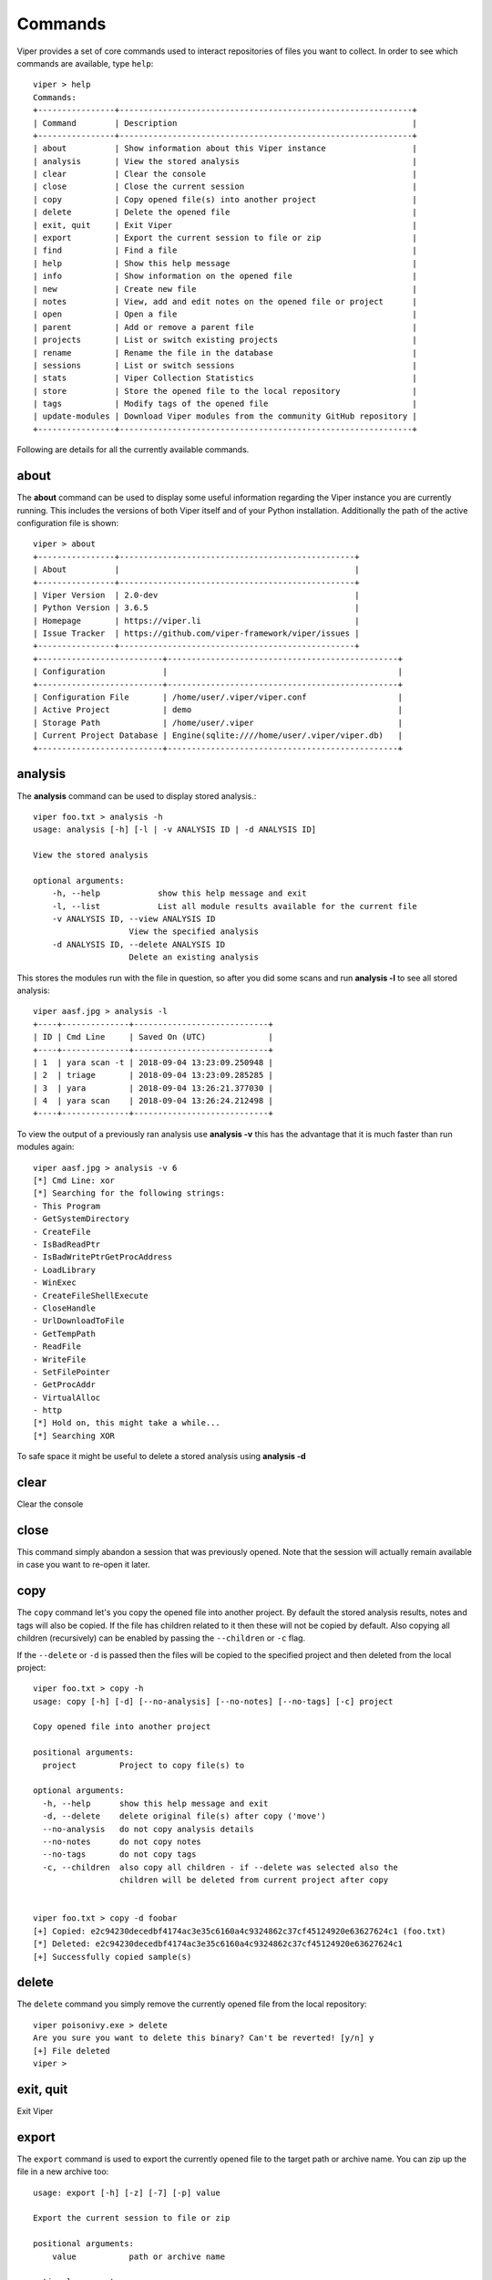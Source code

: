 ========
Commands
========

Viper provides a set of core commands used to interact repositories of files you want to collect. In order to see which commands are available, type ``help``::

    viper > help
    Commands:
    +----------------+-------------------------------------------------------------+
    | Command        | Description                                                 |
    +----------------+-------------------------------------------------------------+
    | about          | Show information about this Viper instance                  |
    | analysis       | View the stored analysis                                    |
    | clear          | Clear the console                                           |
    | close          | Close the current session                                   |
    | copy           | Copy opened file(s) into another project                    |
    | delete         | Delete the opened file                                      |
    | exit, quit     | Exit Viper                                                  |
    | export         | Export the current session to file or zip                   |
    | find           | Find a file                                                 |
    | help           | Show this help message                                      |
    | info           | Show information on the opened file                         |
    | new            | Create new file                                             |
    | notes          | View, add and edit notes on the opened file or project      |
    | open           | Open a file                                                 |
    | parent         | Add or remove a parent file                                 |
    | projects       | List or switch existing projects                            |
    | rename         | Rename the file in the database                             |
    | sessions       | List or switch sessions                                     |
    | stats          | Viper Collection Statistics                                 |
    | store          | Store the opened file to the local repository               |
    | tags           | Modify tags of the opened file                              |
    | update-modules | Download Viper modules from the community GitHub repository |
    +----------------+-------------------------------------------------------------+

Following are details for all the currently available commands.


about
=====

The **about** command can be used to display some useful information regarding the Viper instance you are currently running. This includes the versions of both Viper itself and of your Python installation. Additionally the path of the active configuration file is shown::


    viper > about
    +----------------+-------------------------------------------------+
    | About          |                                                 |
    +----------------+-------------------------------------------------+
    | Viper Version  | 2.0-dev                                         |
    | Python Version | 3.6.5                                           |
    | Homepage       | https://viper.li                                |
    | Issue Tracker  | https://github.com/viper-framework/viper/issues |
    +----------------+-------------------------------------------------+
    +--------------------------+------------------------------------------------+
    | Configuration            |                                                |
    +--------------------------+------------------------------------------------+
    | Configuration File       | /home/user/.viper/viper.conf                   |
    | Active Project           | demo                                           |
    | Storage Path             | /home/user/.viper                              |
    | Current Project Database | Engine(sqlite:////home/user/.viper/viper.db)   |
    +--------------------------+------------------------------------------------+


analysis
========

The **analysis** command can be used to display stored analysis.::

    viper foo.txt > analysis -h
    usage: analysis [-h] [-l | -v ANALYSIS ID | -d ANALYSIS ID]

    View the stored analysis

    optional arguments:
        -h, --help            show this help message and exit
        -l, --list            List all module results available for the current file
        -v ANALYSIS ID, --view ANALYSIS ID
                        View the specified analysis
        -d ANALYSIS ID, --delete ANALYSIS ID
                        Delete an existing analysis
                        
This stores the modules run with the file in question, so after you did some scans and run **analysis -l** to see all stored analysis::

    viper aasf.jpg > analysis -l
    +----+--------------+----------------------------+
    | ID | Cmd Line     | Saved On (UTC)             |
    +----+--------------+----------------------------+
    | 1  | yara scan -t | 2018-09-04 13:23:09.250948 |
    | 2  | triage       | 2018-09-04 13:23:09.285285 |
    | 3  | yara         | 2018-09-04 13:26:21.377030 |
    | 4  | yara scan    | 2018-09-04 13:26:24.212498 |
    +----+--------------+----------------------------+

To view the output of a previously ran analysis use **analysis -v** this has the advantage that it is much faster than run modules again::

    viper aasf.jpg > analysis -v 6
    [*] Cmd Line: xor
    [*] Searching for the following strings:
    - This Program
    - GetSystemDirectory
    - CreateFile
    - IsBadReadPtr
    - IsBadWritePtrGetProcAddress
    - LoadLibrary
    - WinExec
    - CreateFileShellExecute
    - CloseHandle
    - UrlDownloadToFile
    - GetTempPath
    - ReadFile
    - WriteFile
    - SetFilePointer
    - GetProcAddr
    - VirtualAlloc
    - http
    [*] Hold on, this might take a while...
    [*] Searching XOR

To safe space it might be useful to delete a stored analysis using **analysis -d**

clear
=====

Clear the console


close
=====

This command simply abandon a session that was previously opened. Note that the session will actually remain available in case you want to re-open it later.


copy
======

The ``copy`` command let's you copy the opened file into another project. By default the stored analysis results,
notes and tags will also be copied. If the file has children related to it then these will not be copied by default.
Also copying all children (recursively) can be enabled by passing the ``--children`` or ``-c`` flag.

If the ``--delete`` or ``-d`` is passed then the files will be copied to the specified project and then deleted from the
local project::

    viper foo.txt > copy -h
    usage: copy [-h] [-d] [--no-analysis] [--no-notes] [--no-tags] [-c] project

    Copy opened file into another project

    positional arguments:
      project         Project to copy file(s) to

    optional arguments:
      -h, --help      show this help message and exit
      -d, --delete    delete original file(s) after copy ('move')
      --no-analysis   do not copy analysis details
      --no-notes      do not copy notes
      --no-tags       do not copy tags
      -c, --children  also copy all children - if --delete was selected also the
                      children will be deleted from current project after copy


    viper foo.txt > copy -d foobar
    [+] Copied: e2c94230decedbf4174ac3e35c6160a4c9324862c37cf45124920e63627624c1 (foo.txt)
    [*] Deleted: e2c94230decedbf4174ac3e35c6160a4c9324862c37cf45124920e63627624c1
    [+] Successfully copied sample(s)
 

delete
======

The ``delete`` command you simply remove the currently opened file from the local repository::

    viper poisonivy.exe > delete
    Are you sure you want to delete this binary? Can't be reverted! [y/n] y
    [+] File deleted
    viper >
    
    
exit, quit
==========

Exit Viper


export
======

The ``export`` command is used to export the currently opened file to the target path or archive name. You can zip up the file in a new archive too::

    usage: export [-h] [-z] [-7] [-p] value

    Export the current session to file or zip

    positional arguments:
        value           path or archive name

    optional arguments:
        -h, --help      show this help message and exit
        -z, --zip       Export session in a zip archive (PW support: No)
        -7, --sevenzip  Export session in a 7z archive (PW support: Yes)
        -p, --password  Protect archive with a password (PW) if supported



find
====

In order to quickly recover files you previously stored in the local repository, you can use the ``find`` command. Following is its help message::

        usage: find [-h] [-t]
            [{all,latest,name,type,mime,md5,sha1,sha256,tag,note,any,ssdeep}]
            [value]

        Find a file

        positional arguments:
            {all,latest,name,type,mime,md5,sha1,sha256,tag,note,any,ssdeep}
                        Where to search.
            value         String to search.

        optional arguments:
            -h, --help            show this help message and exit
            -t, --tags            List available tags and quit


This command expects a key and eventually a value. As shown by the help message, these are the available keys:

    * **all**: this will simply return all available files.
    * **latest** *(optional limit value)*: this will return the latest 5 (or whichever limit you specified) files added to the local repository.
    * **name** *(required value)*: this will find files matching the given name pattern (you can use wildcards).
    * **md5** *(required value)*: search by md5 hash.
    * **sha256** *(required value)*: search by sha256 hash.
    * **tag** *(required value)*: search by tag name.
    * **note** *(required value)*: find files that possess notes matching the given pattern.
    * **any** *(required value)*: find files that possess any matching the given pattern.
    * **ssdeep** *(required value)*: find files that possess any matching the given sseep value.

For example::

    viper > find tag rat
    +---+---------------+-----------------------+----------------------------------+
    | # | Name          | Mime                  | MD5                              |
    +---+---------------+-----------------------+----------------------------------+
    | 1 | poisonivy.exe | application/x-dosexec | 22f77c113cc6d43d8c12ed3c9fb39825 |
    +---+---------------+-----------------------+----------------------------------+


help
====

Show help message

info
====

The ``info`` command will return you some basic information on the file you currently have opened, for example::

    viper poisonivy.exe > info
    +--------+----------------------------------------------------------------------------------------------------------------------------------+
    | Key    | Value                                                                                                                            |
    +--------+----------------------------------------------------------------------------------------------------------------------------------+
    | Name   | poisonivy.exe                                                                                                                    |
    | Tags   | rat, poisonivy                                                                                                                   |
    | Path   | ~/viper/binaries/5/0/8/5/50855f9321de846f6a02b264e25e4c59983badb912c3c51d8c71fcd517205f26                                        |
    | Size   | 133007                                                                                                                           |
    | Type   | PE32 executable (GUI) Intel 80386, for MS Windows                                                                                |
    | Mime   | application/x-dosexec                                                                                                            |
    | MD5    | 22f77c113cc6d43d8c12ed3c9fb39825                                                                                                 |
    | SHA1   | dd639a7f682e985406256468d6df8a717e77b7f3                                                                                         |
    | SHA256 | 50855f9321de846f6a02b264e25e4c59983badb912c3c51d8c71fcd517205f26                                                                 |
    | SHA512 | 6743b06e8b243d513457949ad407d80992254c99b9835eb1ed03fbc0e88a062f0bb09bfd4dd9c0d43093b2a5419ecdb689574c2d2b0d72720080acf9af1b0a84 |
    | SSdeep | 3072:I4lRkAehGfzmuqTPryFm8le+ZNX2TpF3Vb:I4lRkAehaKuqT+FDl7NXs7B                                                                  |
    | CRC32  | 4090D32C                                                                                                         
    | Parent  |                                                                                                          | 
    | Children  |                                                                                                          
    +--------+----------------------------------------------------------------------------------------------------------------------------------+
    

new
===

To create new file within viper the new command will then open the default text editor to write input for the file. After exiting the editor a session with the **not stored** file is opened in viper. This might save time without the need to exit viper to touch a new textfile in the viper session::

    viper > new
    Enter a title for the new file: viper_docu_demo.txt
    [*] Session opened on /tmp/tmpjo86tcr1
    [*] New file with title "viper_docu_demo.txt" added to the current session



notes
=====

During an analysis you might want to keep track of your discoveries and results. Instead of having unorganized text files lying around, Viper allows you to create notes directly linked to the relevant files and even search across them.
When you have a file opened, you can add any number of text notes associated to it through the ``notes`` command. This is the help message::

    usage: notes [-h] [-l] [-a] [-e <note id>] [-d <note id>] [-p]

    Options:
        --help (-h)    Show this help message
        --list (-h)    List all notes available for the current file
        --add (-a)     Add a new note to the current file
        --view (-v)    View the specified note
        --edit (-e)    Edit an existing note
        --delete (-d)  Delete an existing note
        --project (-p) Use project notes instead of notes being tied to a file

As shown in the help message, you can list add a note::

    viper poisonivy.exe > notes --add
    Enter a title for the new note:

Now you should enter a title, when you proceed Viper will open your default editor to edit the body of the note. Once done and the editor is closed, the new note will be stored::

    [*] New note with title "Domains" added to the current file

Now you can see the new note in the list and view its content::

    viper poisonivy.exe > notes --list
    +----+---------+
    | ID | Title   |
    +----+---------+
    | 1  | Domains |
    +----+---------+
    viper poisonivy.exe > notes --view 1
    [*] Title: Domains
    [*] Body:
    - poisonivy.malicious.tld
    - poisonivy2.malicious.tld

It is also possible to add notes directly to the project without associating it to a file.
With no file open, notes created will only be added to the project. If a file is open, a project note can be added by using the ``--project`` flag::

    viper poisonivy.exe > notes --add --project
    Enter a title for the new note:

You can list the project notes when a file is open with the command shown below::

    viper poisonivy.exe > notes --list --project
    +----+---------+
    | ID | Title   |
    +----+---------+
    | 1  | Domains |
    +----+---------+

open
====

As explained in the :doc:`concepts` chapter, Viper supports the concept of **session**, which is an execution context created when a specific file is opened and closed only when requested by the user. In order to create a session, you need to issue an ``open`` command. Following is the help message::

    usage: open [-h] [-f] [-u] [-l] [-t] <target|md5|sha256>

    Options:
        --help (-h) Show this help message
        --file (-f) The target is a file
        --url (-u)  The target is a URL
        --last (-l) Open file from the results of the last find command
        --tor (-t)  Download the file through Tor

    You can also specify a MD5 or SHA256 hash to a previously stored
    file in order to open a session on it.

You can fundamentally open:

    * A file available in the local repository
    * Any file available on the local filesystem
    * Any URL

If you don't specify any option, Viper will interpret the value you provided as an hash it has to look up in the local database, for example::

    viper > open 22f77c113cc6d43d8c12ed3c9fb39825
    [*] Session opened on ~/viper/binaries/5/0/8/5/50855f9321de846f6a02b264e25e4c59983badb912c3c51d8c71fcd517205f26
    viper poisonivy.exe >

If you want to open a file elsewhere on the filesystem, you need to specify the ``--file`` (or ``-f``) flag::

    viper > open -f /tmp/poisonivy.exe
    [*] Session opened on /tmp/poisonivy.exe

If you want to open an URL you can use the ``--url`` flag::

    viper > open --url http://malicious.tld/path/to/file.exe
    [*] Session opened on /tmp/tmpcuIOIj
    viper tmpcuIOIj >

If you have Tor running, you can fetch the file through it by additionally specifying ``--tor``.

Through the ``open`` command you can also directly open one of the entries from the results of the last executed ``find`` command, for example::

    viper > find all
    +---+---------------+-----------------------+----------------------------------+
    | # | Name          | Mime                  | MD5                              |
    +---+---------------+-----------------------+----------------------------------+
    | 1 | poisonivy.exe | application/x-dosexec | 22f77c113cc6d43d8c12ed3c9fb39825 |
    +---+---------------+-----------------------+----------------------------------+
    viper > open --last 1
    [*] Session opened on ~/viper/binaries/5/0/8/5/50855f9321de846f6a02b264e25e4c59983badb912c3c51d8c71fcd517205f26
    viper poisonivy.exe >


parent
======

Add or remove a parent file.::

    viper viper_docu_demo.txt > parent --h
    usage: parent [-h] [-a SHA256] [-d] [-o]

    Add or remove a parent file

    optional arguments:
        -h, --help            show this help message and exit
        -a SHA256, --add SHA256
                        Add parent file by sha256
        -d, --delete          Delete Parent
        -o, --open            Open The Parent

To add a parent file for an file **parent -a** is used::

        viper viper_docu_demo.txt > parent -a 749bb1bccfae3bc1996ad093312c4dc1c475a3488a2ea9f269482ce9d90b9af8
        [*] parent added to the currently opened file
        [*] Refreshing session to update attributes...
        [*] Session opened on       /home/viper/.viper/projects/demo/binaries/1/c/d/6/1cd63c1dc1004f9d43321be71fa05a4331083e85c500c7b8dade894d82358061
         viper viper_docu_demo.txt > info
        +----------+--------------------------------------------------------------------------------------------------------  --------------------------+
        | Key      | Value                                                                                                                            |
        +----------+----------------------------------------------------------------------------------------------------------------------------------+
        | Name     | viper_docu_demo.txt                                                                                                              |
        | Tags     |                                                                                                                                  |
        | Path     | /home/viper/.viper/projects/demo/binaries/1/c/d/6/1cd63c1dc1004f9d43321be71fa05a4331083e85c500c7b8dade894d82358061            |
        | Size     | 11                                                                                                                               |
        | Type     | UTF-8 Unicode text                                                                                                               |
        | Mime     | text/plain                                                                                                                       |
        | MD5      | b6d4a40a6bb103123288f8baeef2069e                                                                                                 |
        | SHA1     | 1a32142a4136c14f251d180353f7e24d2feafcf5                                                                                         |
        | SHA256   | 1cd63c1dc1004f9d43321be71fa05a4331083e85c500c7b8dade894d82358061                                                                 |
        | SHA512   | eac1f26077f774bfa179bb3bc3640657f844d1d37ba10f5ec95f1b5955a6f8a38d671306a112a73564c91b73ecf3aa790879df570b6cac452f8221f62571e66a |
        | SSdeep   | 3:oEg:oEg                                                                                                                        |
        | CRC32    | 49A098FC                                                                                                                         |
        | Parent   | aasf.jpg - 749bb1bccfae3bc1996ad093312c4dc1c475a3488a2ea9f269482ce9d90b9af8                                                      |
        | Children |                                                                                                                                  |
        +----------+----------------------------------------------------------------------------------------------------------------------------------+

To open a session for the parent file **parent -o** is used (note the **children** section)::

    viper viper_docu_demo.txt > parent -o
    [*] Session opened on   /home/viper/.viper/projects/demo/binaries/7/4/9/b/749bb1bccfae3bc1996ad093312c4dc1c475a3488a2ea9f269482ce9d90b9af8
    demo viper aasf.jpg > info
    +----------+----------------------------------------------------------------------------------------------------------------------------------+
    | Key      | Value                                                                                                                            |
    +----------+----------------------------------------------------------------------------------------------------------------------------------+
    | Name     | aasf.jpg                                                                                                                         |
    | Tags     |                                                                                                                                  |
    | Path     | /home/viper/.viper/projects/demo/binaries/7/4/9/b/749bb1bccfae3bc1996ad093312c4dc1c475a3488a2ea9f269482ce9d90b9af8            |
    | Size     | 1120                                                                                                                             |
    | Type     | data                                                                                                                             |
    | Mime     | application/octet-stream                                                                                                         |
    |   MD5      | 6296ff1a94c30a68d18748e7948c3ffa                                                                                                 |
    | SHA1     | bae357a94bffb3f33cae6f2610822f4008fa29e2                                                                                         |
    | SHA256   | 749bb1bccfae3bc1996ad093312c4dc1c475a3488a2ea9f269482ce9d90b9af8                                                                 |
    | SHA512   | e1408441b83346bb23a8929d86610cc7ac164a3d9b1e963e14b1b6588779766b60fb13c3b10f801052b669a244c659012c4250fca8c221fed906c56cce67aec7 |
    | SSdeep   | 24:k3McZOX52TnV7/d1QLykkmjoOGBfBKWDZ2hy3tkRCoNplXNkye13N0B0rLO:k3McE8V7jQnjVG9wYcs3tVOXNky6N0KG                                  |
    | CRC32    | 220A0DE7                                                                                                                         |
    | Parent   |                                                                                                                                  |
    | Children | 1cd63c1dc1004f9d43321be71fa05a4331083e85c500c7b8dade894d82358061,                                                                |
    +----------+----------------------------------------------------------------------------------------------------------------------------------+


projects
========

As anticipated in the :doc:`concepts` section, Viper provides a way to create multiple **projects** which represent isolated collections of files.
You can create a project by simply specifying a value to the ``--project`` argument at launch of ``viper``.

From within the Viper viper, you can list the existing projects and switch from one to another by simply using the ``projects`` command. Following is the help message::

    usage: projects [-h] [-l] [-s=project]

    Options:
        --help (-h) Show this help message
        --list (-l) List all existing projects
        --switch (-s)   Switch to the specified project

Each project will have its own local file repository, its own ``viper.db`` SQLite database and its own ``.viperhistory`` file, which is used to record the history of commands you entered in the terminal.

For example, this is how to launch Viper with a specific project::

    nex@nex:$ viper --project test1
             _
            (_)
       _   _ _ ____  _____  ____
      | | | | |  _ \| ___ |/ ___)
       \ V /| | |_| | ____| |
        \_/ |_|  __/|_____)_| v2.0-dev
              |_|

    You have 0 files in your test1 repository
    test1 viper >

From within the terminal, you can see which projects exist::

    test1 viper > projects -l
    [*] Projects Available:
    +--------------+--------------------------+---------+
    | Project Name | Creation Time            | Current |
    +--------------+--------------------------+---------+
    | test1        | Sat Jul 12 00:53:06 2014 | Yes     |
    +--------------+--------------------------+---------+

You can eventually switch to a different one::

    test1 viper > projects --switch test2
    [*] Switched to project test2
    test2 viper >

Note that if you specify a name of a project that doesn't exist to the ``--switch`` parameter, Viper will create that project and open it nevertheless.


rename
======

Rename the file in the database with a prompt for the new filename (note: this will not rename the file on disk)::

    viper aasf.jpg > rename
    [*] Current name is: aasf.jpg
    New name: helloworld.jpg
    [*] Refreshing session to update attributes...
    [*] Session opened on   /home/viper/.viper/projects/demo/binaries/7/4/9/b/749bb1bccfae3bc1996ad093312c4dc1c475a3488a2ea9f269482ce9d90b9af8
    demo viper helloworld.jpg > info
    +----------+----------------------------------------------------------------------------------------------------------------------------------+
    | Key      | Value                                                                                                                            |
    +----------+----------------------------------------------------------------------------------------------------------------------------------+
    | Name     | helloworld.jpg                                                                                                                   |
    | Tags     |                                                                                                                                  |
    | Path     | /home/viper/.viper/projects/demo/binaries/7/4/9/b/749bb1bccfae3bc1996ad093312c4dc1c475a3488a2ea9f269482ce9d90b9af8             |
    | Size     | 1120                                                                                                                             |
    | Type     | data                                                                                                                             |
    | Mime     | application/octet-stream                                                                                                         |
    | MD5      | 6296ff1a94c30a68d18748e7948c3ffa                                                                                                 |
    | SHA1     | bae357a94bffb3f33cae6f2610822f4008fa29e2                                                                                         |
    | SHA256   | 749bb1bccfae3bc1996ad093312c4dc1c475a3488a2ea9f269482ce9d90b9af8                                                                 |
    | SHA512   | e1408441b83346bb23a8929d86610cc7ac164a3d9b1e963e14b1b6588779766b60fb13c3b10f801052b669a244c659012c4250fca8c221fed906c56cce67aec7 |
    | SSdeep   | 24:k3McZOX52TnV7/d1QLykkmjoOGBfBKWDZ2hy3tkRCoNplXNkye13N0B0rLO:k3McE8V7jQnjVG9wYcs3tVOXNky6N0KG                                  |
    | CRC32    | 220A0DE7                                                                                                                         |
    | Parent   |                                                                                                                                  |
    | Children | 1cd63c1dc1004f9d43321be71fa05a4331083e85c500c7b8dade894d82358061,                                                                |
    +----------+----------------------------------------------------------------------------------------------------------------------------------+


sessions
========

You can see which sessions are currently active and eventually switch from one to another through the ``sessions`` command. Following is the help message::

    usage: sessions [-h] [-l] [-s SWITCH]

    Options:
        --help (-h) Show this help message
        --list (-l) List all existing sessions
        -s SWITCH, --switch SWITCH
                        Switch to the specified session

An example of execution is the following::

    viper poisonivy.exe > sessions --list
    [*] Opened Sessions:
    +---+---------------+----------------------------------+---------------------+---------+
    | # | Name          | MD5                              | Created At          | Current |
    +---+---------------+----------------------------------+---------------------+---------+
    | 1 | poisonivy.exe | 22f77c113cc6d43d8c12ed3c9fb39825 | 2014-07-12 01:36:14 | Yes     |
    | 2 | zeus.exe      | 9b2de8b062a5538d2a126ba93835d1e9 | 2014-07-12 01:36:19 |         |
    | 3 | darkcomet.exe | 9f2520a3056543d49bb0f822d85ce5dd | 2014-07-12 01:36:23 |         |
    +---+---------------+----------------------------------+---------------------+---------+
    viper poisonivy.exe > sessions --switch 2
    [*] Switched to session #2 on ~/viper/binaries/6/7/6/a/676a818365c573e236245e8182db87ba1bc021c5d8ee7443b9f673f26e7fd7d1
    viper zeus.exe >


stats
=====

Viper Collection Statistics::

    viper abc_report1.doc > stats
    [*] Projects
    +------+-------+
    | Name | Count |
    +------+-------+
    | Main | 6     |
    | Next | 10    |
    +------+-------+
    [*] Current Project
    [*] Extensions
    +------+-------+
    | Ext  | Count |
    +------+-------+
    | jpg  | 1     |
    | txt  | 1     |
    | mp3  | 1     |
    | pdf  | 1     |
    | doc  | 1     |
    | docx | 1     |
    +------+-------+
    [*] Mime Types
    +--------------------------+-------+
    | Mime                     | Count |
    +--------------------------+-------+
    | application/octet-stream | 5     |
    | text/plain               | 1     |
    +--------------------------+-------+
    [*] Tags
    +--------+-------+
    | Tag    | Count |
    +--------+-------+
    | tag333 | 1     |
    | tag1   | 1     |
    +--------+-------+
    [*] Size Stats
    - Largest  109.44 KiB
    - Smallest  11.00 B
    - Average  59.97 KiB


store
=====

The ``store`` command is used to store the currently opened file to the local repository. There are many options and filters you can apply, as shown in the following help message::

    usage: store [-h] [-d] [-f <path>] [-s <size>] [-y <type>] [-n <name>] [-t]

    Options:
        --help (-h) Show this help message
        --delete (-d)   Delete the original file
        --folder (-f)   Specify a folder to import
        --file-size (-s)    Specify a maximum file size
        --file-type (-y)    Specify a file type pattern
        --file-name (-n)    Specify a file name pattern
        --tags (-t) Specify a list of comma-separated tags

If you specify ``--delete`` it will instruct Viper to delete the original copy of the file you want to store in the local repository, for example::

    viper > open -f /tmp/poisonivy.exe
    [*] Session opened on /tmp/poisonivy.exe
    viper poisonivy.exe > store --delete
    [+] Stored file "poisonivy.exe" to ~/viper/binaries/5/0/8/5/50855f9321de846f6a02b264e25e4c59983badb912c3c51d8c71fcd517205f26
    [*] Session opened on ~/viper/binaries/5/0/8/5/50855f9321de846f6a02b264e25e4c59983badb912c3c51d8c71fcd517205f26
    viper poisonivy.exe >

If you want, you can store the content of an entire folder by specifying its path to the ``--folder`` parameter. In case the folder contains a large variety of files, you can filter which ones you're particularly interested in: with ``--file-size`` you can specify a maximum size in bytes, with ``--file-type`` you can specify a pattern of magic file type (e.g. *PE32*) and with ``--file-name`` you can specify a wildcard-enabled pattern to be matched with the file names (e.g. *apt_**).

If you want, you can already specify a list of comma separated tags to apply to all files stored through the given command.

Following is an example::

    viper > store --folder /tmp/malware --file-type PE32 --file-size 10000000 --file-name apt_* --tags apt,trojan


tags
====

In order to easily group and identify files, Viper allows you to create one or more tags to be associated with them. This is the help message::

    usage: tags [-h] [-a TAG] [-d TAG]

    optional arguments:
        -h, --help            show this help message and exit
        -a TAG, --add TAG     Add tags to the opened file (comma separated)
        -d TAG, --delete TAG  Delete a tag from the opened file


Once you have a file opened, you can add one ore more tags separated by a comma::

    viper poisonivy.exe > tags --add rat,poisonivy
    [*] Tags added to the currently opened file
    [*] Refreshing session to update attributes...
    [*] Session opened on ~/viper/binaries/5/0/8/5/50855f9321de846f6a02b264e25e4c59983badb912c3c51d8c71fcd517205f26

Once added, the session will be refreshed so that the new attributes will be visible as you can see from the output of an ``info`` command::

    viper poisonivy.exe > info
    +--------+----------------------------------------------------------------------------------------------------------------------------------+
    | Key    | Value                                                                                                                            |
    +--------+----------------------------------------------------------------------------------------------------------------------------------+
    | Name   | poisonivy.exe                                                                                                                    |
    | Tags   | rat, poisonivy                                                                                                                   |
    | Path   | ~/viper/binaries/5/0/8/5/50855f9321de846f6a02b264e25e4c59983badb912c3c51d8c71fcd517205f26                                        |
    | Size   | 133007                                                                                                                           |
    | Type   | PE32 executable (GUI) Intel 80386, for MS Windows                                                                                |
    | Mime   | application/x-dosexec                                                                                                            |
    | MD5    | 22f77c113cc6d43d8c12ed3c9fb39825                                                                                                 |
    | SHA1   | dd639a7f682e985406256468d6df8a717e77b7f3                                                                                         |
    | SHA256 | 50855f9321de846f6a02b264e25e4c59983badb912c3c51d8c71fcd517205f26                                                                 |
    | SHA512 | 6743b06e8b243d513457949ad407d80992254c99b9835eb1ed03fbc0e88a062f0bb09bfd4dd9c0d43093b2a5419ecdb689574c2d2b0d72720080acf9af1b0a84 |
    | SSdeep | 3072:I4lRkAehGfzmuqTPryFm8le+ZNX2TpF3Vb:I4lRkAehaKuqT+FDl7NXs7B                                                                  |
    | CRC32  | 4090D32C                                                                                                                         |
    | Parent  |                                                                                                                          |
    | Children  |                                                                                                                          |
    +--------+----------------------------------------------------------------------------------------------------------------------------------+


update-modules
==============

Through this command you can download and update community modules from the dedicated GitHub repository.
